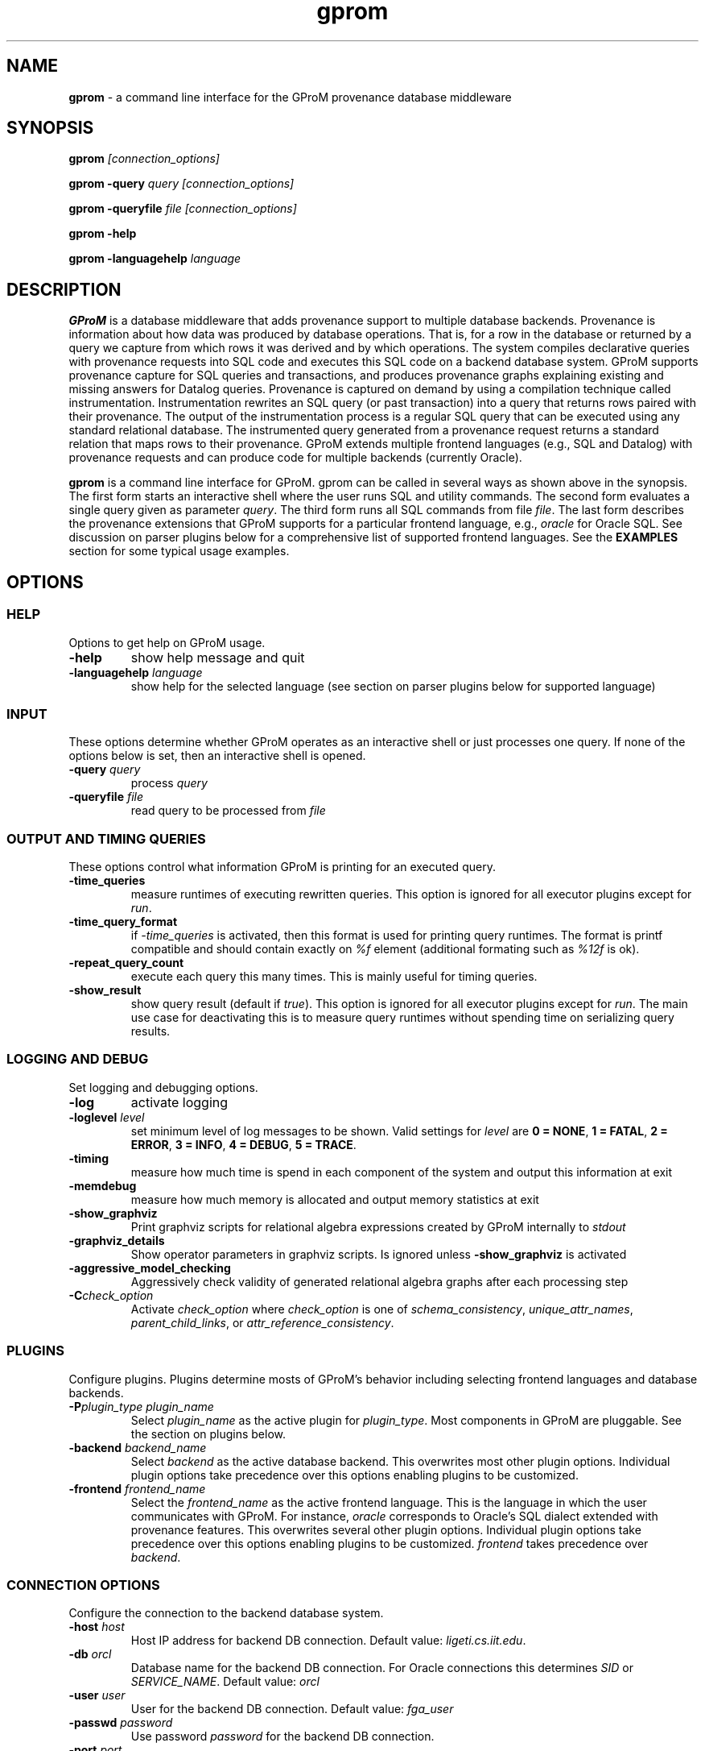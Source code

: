 .TH gprom 1 "02 October 2016" "version 0.0.1"
.\" ********************************************************************************
.SH NAME
.B gprom
- a command line interface for the GProM provenance database middleware
.\" ********************************************************************************
.SH SYNOPSIS
.B gprom
.I [connection_options]

.B gprom \-query
.I query
.I [connection_options]

.B gprom \-queryfile
.I file
.I [connection_options]

.B gprom \-help

.B gprom \-languagehelp \fIlanguage\fR
.\" ********************************************************************************
.SH DESCRIPTION
\fBGProM\fR is a database middleware that adds provenance support to multiple database backends. Provenance is information about how data was produced by database operations. That is, for a row in the database or returned by a query we capture from which rows it was derived and by which operations. The system compiles declarative queries with provenance requests into SQL code and executes this SQL code on a backend database system. GProM supports provenance capture for SQL queries and transactions, and produces provenance graphs explaining existing and missing answers for Datalog queries. Provenance is captured on demand by using a compilation technique called instrumentation. Instrumentation rewrites an SQL query (or past transaction) into a query that returns rows paired with their provenance. The output of the instrumentation process is a regular SQL query that can be executed using any standard relational database. The instrumented query generated from a provenance request returns a standard relation that maps rows to their provenance. GProM extends multiple frontend languages (e.g., SQL and Datalog) with provenance requests and can produce code for multiple backends (currently Oracle).

.PP
\fBgprom\fR
is a command line interface for GProM. gprom can be called in several ways as shown above in the synopsis. The first form starts an interactive shell where the user runs SQL and utility commands. The second form evaluates a single query given as parameter \fIquery\fR.
The third form runs all SQL commands from file \fIfile\fR.
The last form describes the provenance extensions that GProM supports for a particular frontend language, e.g., \fIoracle\fR for Oracle SQL. See discussion on parser plugins below for a comprehensive list of supported frontend languages. See the \fBEXAMPLES\fR section for some typical usage examples.
.\" ********************************************************************************
.SH OPTIONS
\"****************************************
.SS HELP
Options to get help on GProM usage.
\"********************
.TP
.BR \-help
show help message and quit
\"********************
.TP
.BR \-languagehelp " " \fIlanguage\fR
show help for the selected language (see section on parser plugins below for supported language)
\"****************************************
.SS INPUT
These options determine whether GProM operates as an interactive shell or just processes one query. If none of the options below is set, then an interactive shell is opened.
\"********************
.TP
.BR \-query " " \fIquery\fR
process 
.I query
\"********************
.TP
.BR \-queryfile " " \fIfile\fR
read query to be processed from \fIfile\fR
\"****************************************
.SS OUTPUT AND TIMING QUERIES
These options control what information GProM is printing for an executed query.
\"********************
.TP
.BR \-time_queries
measure runtimes of executing rewritten queries. This option is ignored for all executor plugins except for \fIrun\fR.
\"********************
.TP
.BR \-time_query_format
if \fI-time_queries\fR is activated, then this format is used for printing query runtimes. The format is printf compatible and should contain exactly on \fI%f\fR element (additional formating such as \fI%12f\fR is ok).
\"********************
.TP
.BR \-repeat_query_count
execute each query this many times. This is mainly useful for timing queries.
\"********************
.TP
.BR \-show_result
show query result (default if \fItrue\fR). This option is ignored for all executor plugins except for \fIrun\fR. The main use case for deactivating this is to measure query runtimes without spending time on serializing query results.
\"****************************************
.SS LOGGING AND DEBUG
Set logging and debugging options.
\"********************
.TP
.BR \-log 
activate logging
\"********************
.TP
.BR \-loglevel " " \fIlevel\fR
set minimum level of log messages to be shown. Valid settings for \fIlevel\fR are \fB0 = NONE\fR, \fB1 = FATAL\fR, \fB2 = ERROR\fR, \fB3 = INFO\fR, \fB4 = DEBUG\fR, \fB5 = TRACE\fR.
\"********************
.TP
.BR \-timing 
measure how much time is spend in each component of the system and output this information at exit
\"********************
.TP
.BR \-memdebug
measure how much memory is allocated and output memory statistics at exit
\"********************
.TP
.BR \-show_graphviz
Print graphviz scripts for relational algebra expressions created by GProM internally to \fIstdout\fR
\"********************
.TP
.BR \-graphviz_details
Show operator parameters in graphviz scripts. Is ignored unless \fB\-show_graphviz\fR is activated
\"********************
.TP
.BR \-aggressive_model_checking
Aggressively check validity of generated relational algebra graphs after each processing step
\"********************
.TP
.BR \-C \fIcheck_option\fR
Activate \fIcheck_option\fR where \fIcheck_option\fR is one of \fIschema_consistency\fR, \fIunique_attr_names\fR, \fIparent_child_links\fR, or \fIattr_reference_consistency\fR.
\"****************************************
.SS PLUGINS
Configure plugins. Plugins determine mosts of GProM's behavior including selecting frontend languages and database backends.
\"********************
.TP
.BR \-P\fIplugin_type\fR " " \fIplugin_name\fR
Select \fIplugin_name\fR as the active plugin for \fIplugin_type\fR. Most components in GProM are pluggable. See the section on plugins below.
\"********************
.TP
.BR \-backend\fR " " \fIbackend_name\fR
Select \fIbackend\fR as the active database backend. This overwrites most other plugin options. Individual plugin options take precedence over this options enabling plugins to be customized.
\"********************
.TP
.BR \-frontend\fR " " \fIfrontend_name\fR
Select the \fIfrontend_name\fR as the active frontend language. This is the language in which the user communicates with GProM. For instance, \fIoracle\fR corresponds to Oracle's SQL dialect extended with provenance features. This overwrites several other plugin options. Individual plugin options take precedence over this options enabling plugins to be customized. \fIfrontend\fR takes precedence over \fIbackend\fR.
\"****************************************
.SS CONNECTION OPTIONS
Configure the connection to the backend database system.
\"********************
.TP
.BR \-host " " \fIhost\fR
Host IP address for backend DB connection. Default value: \fIligeti.cs.iit.edu\fR.
\"********************
.TP
.BR \-db " " \fIorcl\fR
Database name for the backend DB connection. For Oracle connections this determines \fISID\fR or \fISERVICE_NAME\fR. Default value: \fIorcl\fR
\"********************
.TP
.BR \-user " " \fIuser\fR
User for the backend DB connection. Default value: \fIfga_user\fR
\"********************
.TP
.BR \-passwd " " \fIpassword\fR
Use password \fIpassword\fR for the backend DB connection.
\"********************
.TP
.BR \-port " " \fIport\fR
The TPC/IP network port to use for the backend DB connection.
\"****************************************
.SS PROVENANCE FEATURES
GProM main purpose is to provide provenance support for relational databases by instrumenting operations for provenance capture. These options control certain aspects of provenance instrumentation.
\"********************
.TP
.BR \-treeify-algebra-graphs
Transform relational algebra graphs into trees before performing provenance instrumentation. Currently, this option activated by default since GProM's provenance instrumentation cannot deal with graphs yet.
\"********************
.TP
.BR \-prov_reenact_update_with_case
When reenacting update operations use \fBCASE\fR instead of \fBUNION\fR to simulate an update
\"********************
.TP
.BR \-prov_instrument_agg_window
When instrumenting an aggregation operator for provenance capture use window function to perform the instrumentation instead of using joins (the default)
\"********************
.TP
.BR \-prov_reenact_only_updated_rows_use_conditions
If the user requests the provenance of a transaction restricted to rows that where updated by the transaction, then use the conditions of update statements for this transaction to filter out rows from the input of reenactment that where not updated by the transaction
\"********************
.TP
.BR \-prov_reenact_only_updated_rows_use_hist_join
If the user requests the provenance of a transaction restricted to rows that where updated by the transaction, then use a temporal join between the table at transaction commit and the table at transaction begin to filter out rows from the input of reenactment that where not updated by the transaction
\"********************
.TP
.BR \-prov_use_composable
Use composable version of provenance instrumentation that adds additional columns which enumerate duplicates of result rows introduced by provenance instrumentation
\"****************************************
.SS OPTIMIZATION
GProM features a heuristic and cost-based optimizer for relational algebra and provenance instrumentation. These options control the optimizer. Additional options are described in the \fBOPTIMIZATION\fR section below.
\"********************
.TP
.BR \-heuristic_opt
Apply heuristic application of relational algebra optimization rules. Default value: \fIFALSE\fR.
\"********************
.TP
.BR \-cbo
Apply cost-based optimization. Default value: \fIFALSE\fR.
\"********************
.TP
.BR \-O\fIoptimization_option\fR
Activate optimization option. Most options correspond to equivalence preserving relational algebra transformations. \-O\fIoptimization_option\fR activates the option. To deactivate an option use \-O\fIoptimization_option\fR \fIFALSE\fR. For example, \fB\-Omerge_ops\fR activates a rule that merges adjacent selections and projections in a query. See section \fBOPTIMIZATION\fR below for a full list of supported \fIoptimization_option\fR values.

\"********************************************************************************
.SH PLUGINS
Most components in GProM are pluggable and can be replaced. The following components are realized as plugins:
\"****************************************
.SS parser
The parser plugin determines what input language is used.
.IP
\fBorcle\fR \- Oracle SQL dialect
.IP
\fBdl\fR \- Datalog
\"****************************************
.SS executor
GProM translates statements in an input language with provenance features into a language understood by a database backend (this process is called instrumentation). The executor plugin determines what is done with the instrumented query produced by GProM.
.IP
\fBsql\fR \- Print the generated query to \fIstdout\fR
.IP
\fBrun\fR \- Run the generated query and show its result
.IP
\fBdl\fR \- Output a datalog program (only works if \fIdl\fR analyzer, translator, and parser plugins have been chosen
\"****************************************
.SS analyzer
This plugin checks the output of the parser for semantic correctness.
.IP
\fBoracle\fR \- Assumes the input is an SQL query written in Oracle's SQL dialect
.IP
\fBdl\fR \- Analyses Datalog inputs
\"****************************************
.SS translator
This plugin translates the input language into \fBrelational algebra\fR which is used as an internal code representation by GProM.
.IP
\fBoracle\fR \- Translates Oracle SQL into relational algebra
.IP
\fBdl\fR \-	Translates Datalog into relational algebra
.IP
\fBdummy\fR \- Do not translate the input (this can be used to produce an output language other than SQL to circumvent the limitations of GProM's relational algebra model, e.g., we currently do not support recursion)
\"****************************************
.SS metadatalookup
The metadata lookup plugin handles communication with the backend database. This involves 1) running queries over the catalog of the backend to do, e.g., semantic analysis and 2) executing queries instrumented for provenance capture to compute the results of provenance requests submitted by the user. To be able to do this, the plugin manages a connection to the backend database using the C library of the backend DBMS. The type of metadata lookup plugin determines how connection parameters will be interpreted. 
.IP
\fBoracle\fR \- This plugin manages communication with an Oracle database backend. We use Oracle's \fIOCI\fR interface wrapped by the open source library \fIOCILIB\fR.
.IP
\fBpostgres\fR \- This plugin manages communication with a PostgreSQL database backend. We use PostgreSQL's \fIlibpq\fR library.
.IP
\fBsqlite\fR \- This plugin manages communication with a SQLite database backend. We use the \fIsqlite3-dev\fR library.
.IP
\fBmonetdb\fR \- This plugin manages communication with a MonetDB database backend. We use the MonetDB's \fImapi\fR library.

\"****************************************
.SS sqlcodegen
This plugin translates GProM's internal relational algebra model of queries into queries written in a backend's SQL dialect. 
.IP
\fBdl\fR \- Output a Datalog program
.IP
\fBoracle\fR \- Output SQL code written in Oracle's SQL dialect
.IP
\fBpostgres\fR \- Output SQL code written in PostgreSQL's SQL dialect
.IP
\fBsqlite\fR \- Output SQL code written in SQLite's SQL dialect
\"****************************************
.SS cbo
Select search strategy of the cost-based optimizer
.IP
\fBexhaustive\fR \- enumerate all options
.IP
\fBbalance\fR \- stop optimization after optimization time exceeds estimated runtime of best plan found so far
.IP
\fBsim_ann\fR \- use simmulated annealing meta-heuristic
\"********************************************************************************
.SH OPTIMIZATION
\"****************************************
As mentioned above GProM features a cost-based and heuristic optimization for relational algebra expressions. Heuristic optimization rules are mostly relational algebra equivalences. Cost-base optimization chooses between alternative options for instrumenting a query for provenance capture and controls the application of some of the algebraic equivalence rules we support.

\"********************
.SS Relational algebra transformations
GProM currently implement the following transformation rules that are activated with \fB-O\fIrule\fR:

.IP
\fBmerge_ops\fR \- merge adjacent projection and selection operators. Selections will always be merged. However, merging projections can lead to an explosion of projection expression size. We actively check for such cases and avoid merging if this would increase the expression size dramatically. For example, consider a projection \fBA + A AS B\fR followed by a projection \fBB + B AS C\fR. Merging these two projections would result in the projection expression \fBA + A + A + A AS C\fR which has double the number of \fBA\fR references as the original projection. This optimization is important when computing transaction provenance. For a thorough explanation see the publications referenced on the GProM webpage.

.IP
\fBfactor_attrs\fR \- try to factor attributes in projection expressions to reduce the number of references to attributes. We currently support addition and multiplication expressions in \fBCASE\fR constructs. For example, \fBCASE WHEN \fIcond\fB THEN A + 2 ELSE A END AS A\fR can be refactored into \fBA + CASE WHEN \fIcond\fB THEN 2 ELSE 0 END AS A\fR to reduce the number of references to attribute \fBA\fR from 2 to 1.

.IP
\fBmaterialize_unsafe_proj\fR \- Force the backend database to materialize projections that could lead to uncontrolled expression growth if they would be merged with adjacent projections (as explained above for \fBmerge_ops\fR). 

.IP
\fBremove_redundant_projections\fR \- Removes projections that are unnecessary from a query, e.g., a projection on \fBA, B\fR over a table \fBR(A,B)\fR is redundant and should be removed to simplify the query. 

.IP
\fBremove_redundant_duplicate_removals\fR \- Removes duplicate removal operators if the application of duplicate removal has no effect on the query result. We check for two cases here: 1) if the input relation has at least one candidate key, then there are no duplicates and the operator has no effect and 2) if the result of the duplicate removal is later subjected to duplicate removal by a downstream operator and none of the operators on the path to this downstream operator are sensitive to the number of duplicates then the operator can be safely removed. 

.IP
\fBremove_redundant_window_operators\fR \- Remove window operators (corresponding to SQL \fBOVER\fR clause expressions) which produce an output that is not used by any downstream operators.

.IP
\fBremove_unnecessary_columns\fR \- Based on an analysis of which columns of the relation produced by an operator are used by downstream operators, we add additional projections to remove unused columns.

.IP
\fBpullup_duplicate_removals\fR \- This optimization tries to pull up duplicate removal operators.

.IP
\fBpullup_prov_projections\fR \- The provenance instrumentation used by GProM duplicates attributes of input tables using projection and propagates them to produce results annotated with provenance. This optimization tries to pull up such projections to delay the increase of schema sized caused by duplicating attributes. 

.IP
\fBselection_move_around\fR \- This optimization applies standard selection move-around techniques.

\"********************
.SS Cost-based optimization options
The following options control the behavior of GProM's cost-based optimizer:

.IP
\fB\-cbo_choice_point_remove_duplicate_removal\fR \- makes a cost-based choice of whether to remove a duplicate removal operator when possible

.IP
\fB\-cbo_max_considered_plans\fR \fInum_plans\fR \- stop cost-based optimization after \fInum_plans\fR have been considered.

.IP
\fB\-cbo_sim_ann_const\fR \fIc\fR \- Set the constant \fIc\fR used by the simulated annealing search strategy to calculate ap, e.g., c = 10, 20, 50 or 100

.IP
\fB\-cbo_sim_ann_cooldown_rate\fR \- 
Set the cooling down rate used by simulated annealing. Value has to be between 0.1 and 0.9.

.IP
\fB\-cbo_num_heuristic_opt_iterations\fR \fInum_iter\fR \- Apply each heuristic optimization rule \fInum_iter\fR times.



\"********************************************************************************
.SH EXAMPLES
\"****************************************
\fBExample 1.\fR Connect to an Oracle database (\fIoracle\fR) at IP \fI1.1.1.1\fR with SID \fIorcl\fR using user \fIusr\fR and password \fImypass\fR at port \fI1521\fR and start an interactive session:
.PP
.nf
.RS
gprom -backend oracle -host 1.1.1.1 -user usr -passwd mypass -port 1521 -db orcl
.RE
.fi
.PP
\"****************************************
\fBExample 2.\fR Same as above, but output instrumented SQL queries to \fIstdout\fR instead of executing them:
.PP
.nf
.RS
gprom -backend oracle -host 1.1.1.1 -user usr -passwd mypass -port 1521 -db orcl -Pexecutor sql
.RE
.fi
.PP
\"****************************************
\fBExample 3.\fR Using the same database as in examples 1 and 2, return an SQL Query that captures provenance for the query \fBSELECT a FROM r\fR:
.PP
.nf
.RS
gprom -backend oracle -host 1.1.1.1 -user usr -passwd mypass -port 1521 -db orcl -Pexecutor sql \\
      -query "PROVENANCE OF (SELECT a FROM r);"
.RE
.fi
.PP
\"****************************************
\fBExample 4.\fR Connect to SQLite database test.db and return provenance for the query \fBSELECT a FROM r\fR:
.PP
.nf
.RS
gprom -backend sqlite -db test.db \\
      -query "PROVENANCE OF (SELECT a FROM r);"
.RE
.fi
.PP
\"****************************************
\fBExample 5.\fR Connect to SQLite database test.db and return results of the Datalog query \fBQ(X) :- R(X,Y).\fR:
.PP
.nf
.RS
gprom -backend sqlite -frontend dl -db test.db \\
      -query "Q(X) :- R(X,Y)."
.RE
.fi
.PP
\"********************************************************************************
.SH AUTHORS

.IP
\fBBahareh Arab\fR (\fIbarab@hawk.iit.edu\fR)

.IP
\fBSu Feng\fR (\fIsfeng@hawk.iit.edu\fR)

.IP
\fBBoris Glavic\fR (\fIbglavic@iit.edu\fR)

.IP
\fBSeokki Lee\fR (\fIslee195@hawk.iit.edu\fR)

.IP
\fBXing Niu\fR (\fIxniu7@hawk.iit.edu\fR)

\"********************************************************************************
.SH BUGS

.IP
To see a list of current bugs or to report a new bug: \fIhttps://github.com/IITDBGroup/gprom/issues\fR



\"********************************************************************************
.SH SEE ALSO

.IP
To learn more about the research behind GProM see \fIhttp://www.cs.iit.edu/%7edbgroup/research/gprom.php\fR
